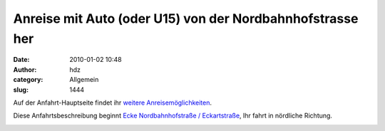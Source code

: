 Anreise mit Auto (oder U15) von der Nordbahnhofstrasse her
##########################################################
:date: 2010-01-02 10:48
:author: hdz
:category: Allgemein
:slug: 1444

Auf der Anfahrt-Hauptseite findet ihr `weitere
Anreisemöglichkeiten <http://shackspace.de/?page_id=713>`__.

Diese Anfahrtsbeschreibung beginnt `Ecke Nordbahnhofstraße /
Eckartstraße <http://www.openstreetmap.org/?mlat=48.79500&mlon=9.19000&zoom=17&layers=B000FTF>`__,
Ihr fahrt in nördliche Richtung.

|image0|

|image1|

|image2|

|image3|

|image4|

|image5|

|image6|

|image7|

|image8|

|image9|

|image10|

|image11|

|image12|

|image13|

|image14|

|image15|

|image16|

|image17|

|image18|

|image19|

|image20|

|image21|

|image22|

|image23|

|image24|

|image25|

.. |image0| image:: ../wp-content/uploads/2010/05/img_3394-h600-label.png
   :target: ../wp-content/uploads/2010/05/img_3394-h600-label.png
.. |image1| image:: ../wp-content/uploads/2010/05/img_3395-h600-label.png
   :target: ../wp-content/uploads/2010/05/img_3395-h600-label.png
.. |image2| image:: ../wp-content/uploads/2010/05/img_3396-h600-label.png
   :target: ../wp-content/uploads/2010/05/img_3396-h600-label.png
.. |image3| image:: ../wp-content/uploads/2010/05/img_3397-h600-label.png
   :target: ../wp-content/uploads/2010/05/img_3397-h600-label.png
.. |image4| image:: ../wp-content/uploads/2010/05/img_3398-h600-label.png
   :target: ../wp-content/uploads/2010/05/img_3398-h600-label.png
.. |image5| image:: ../wp-content/uploads/2010/05/img_3399-h600-label.png
   :target: ../wp-content/uploads/2010/05/img_3399-h600-label.png
.. |image6| image:: ../wp-content/uploads/2010/05/img_3400-h600-label.png
   :target: ../wp-content/uploads/2010/05/img_3400-h600-label.png
.. |image7| image:: ../wp-content/uploads/2010/05/img_3401-h600-label.png
   :target: ../wp-content/uploads/2010/05/img_3401-h600-label.png
.. |image8| image:: ../wp-content/uploads/2010/05/img_3402-h600-label.png
   :target: ../wp-content/uploads/2010/05/img_3402-h600-label.png
.. |image9| image:: ../wp-content/uploads/2010/05/img_3403-h600-label.png
   :target: ../wp-content/uploads/2010/05/img_3403-h600-label.png
.. |image10| image:: ../wp-content/uploads/2010/05/img_3404-h600-label.png
   :target: ../wp-content/uploads/2010/05/img_3404-h600-label.png
.. |image11| image:: ../wp-content/uploads/2010/05/img_3406-h600-label.png
   :target: ../wp-content/uploads/2010/05/img_3406-h600-label.png
.. |image12| image:: ../wp-content/uploads/2010/05/img_3407-h600-label.png
   :target: ../wp-content/uploads/2010/05/img_3407-h600-label.png
.. |image13| image:: ../wp-content/uploads/2010/05/img_3408-h600-label.png
   :target: ../wp-content/uploads/2010/05/img_3408-h600-label.png
.. |image14| image:: ../wp-content/uploads/2010/05/img_3409-h600-label.png
   :target: ../wp-content/uploads/2010/05/img_3409-h600-label.png
.. |image15| image:: ../wp-content/uploads/2010/05/img_3410-h600-label.png
   :target: ../wp-content/uploads/2010/05/img_3410-h600-label.png
.. |image16| image:: ../wp-content/uploads/2010/05/img_3411-h600-label.png
   :target: ../wp-content/uploads/2010/05/img_3411-h600-label.png
.. |image17| image:: ../wp-content/uploads/2010/05/img_3412-h600-label.png
   :target: ../wp-content/uploads/2010/05/img_3412-h600-label.png
.. |image18| image:: ../wp-content/uploads/2010/05/img_3413-h600-label.png
   :target: ../wp-content/uploads/2010/05/img_3413-h600-label.png
.. |image19| image:: ../wp-content/uploads/2010/05/img_3414-h600-label.png
   :target: ../wp-content/uploads/2010/05/img_3414-h600-label.png
.. |image20| image:: ../wp-content/uploads/2010/05/img_3415-h600-label.png
   :target: ../wp-content/uploads/2010/05/img_3415-h600-label.png
.. |image21| image:: ../wp-content/uploads/2010/05/img_3416-h600-label.png
   :target: ../wp-content/uploads/2010/05/img_3416-h600-label.png
.. |image22| image:: ../wp-content/uploads/2010/05/img_3417-h600-label.png
   :target: ../wp-content/uploads/2010/05/img_3417-h600-label.png
.. |image23| image:: ../wp-content/uploads/2010/05/img_3418-h600-label.png
   :target: ../wp-content/uploads/2010/05/img_3418-h600-label.png
.. |image24| image:: ../wp-content/uploads/2010/05/img_3419-h600-label.png
   :target: ../wp-content/uploads/2010/05/img_3419-h600-label.png
.. |image25| image:: ../wp-content/uploads/2010/05/img_3420-h600-label.png
   :target: ../wp-content/uploads/2010/05/img_3420-h600-label.png


